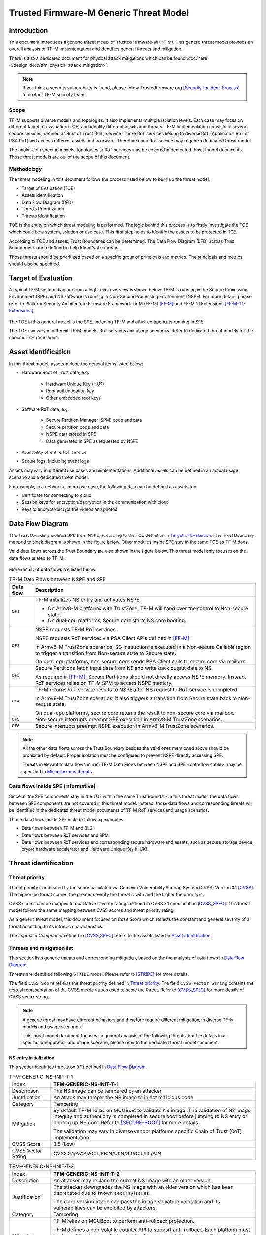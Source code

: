 #######################################
Trusted Firmware-M Generic Threat Model
#######################################

************
Introduction
************

This document introduces a generic threat model of Trusted Firmware-M (TF-M).
This generic threat model provides an overall analysis of TF-M implementation
and identifies general threats and mitigation.

There is also a dedicated document for physical attack mitigations which can be found
:doc:`here </design_docs/tfm_physical_attack_mitigation>`.

.. note::

  If you think a security vulnerability is found, please follow
  Trustedfirmware.org [Security-Incident-Process]_ to contact TF-M security
  team.

Scope
=====

TF-M supports diverse models and topologies. It also implements multiple
isolation levels. Each case may focus on different target of evaluation (TOE)
and identify different assets and threats.
TF-M implementation consists of several secure services, defined as
Root of Trust (RoT) service. Those RoT services belong to diverse RoT
(Application RoT or PSA RoT) and access different assets and hardware. Therefore
each RoT service may require a dedicated threat model.

The analysis on specific models, topologies or RoT services may be covered in
dedicated threat model documents. Those threat models are out of the scope of
this document.

Methodology
===========

The threat modeling in this document follows the process listed below to
build up the threat model.

- Target of Evaluation (TOE)
- Assets identification
- Data Flow Diagram (DFD)
- Threats Prioritization
- Threats identification

TOE is the entity on which threat modeling is performed. The logic behind this
process is to firstly investigate the TOE which could be a system, solution or
use case. This first step helps to identify the assets to be protected in TOE.

According to TOE and assets, Trust Boundaries can be determined. The Data Flow
Diagram (DFD) across Trust Boundaries is then defined to help identify the
threats.

Those threats should be prioritized based on a specific group of principals and
metrics. The principals and metrics should also be specified.

********************
Target of Evaluation
********************

A typical TF-M system diagram from a high-level overview is shown below. TF-M is
running in the Secure Processing Environment (SPE) and NS software is running in
Non-Secure Processing Environment (NSPE). For more details, please refer to
Platform Security Architecture Firmware Framework for M (FF-M) [FF-M]_ and
FF-M 1.1 Extensions [FF-M-1.1-Extensions]_.

.. figure:: TF-M-block-diagram.png

The TOE in this general model is the SPE, including TF-M and other components
running in SPE.

The TOE can vary in different TF-M models, RoT services and usage scenarios.
Refer to dedicated threat models for the specific TOE definitions.

********************
Asset identification
********************

In this threat model, assets include the general items listed below:

- Hardware Root of Trust data, e.g.

    - Hardware Unique Key (HUK)
    - Root authentication key
    - Other embedded root keys

- Software RoT data, e.g.

    - Secure Partition Manager (SPM) code and data
    - Secure partition code and data
    - NSPE data stored in SPE
    - Data generated in SPE as requested by NSPE

- Availability of entire RoT service

- Secure logs, including event logs

Assets may vary in different use cases and implementations. Additional assets
can be defined in an actual usage scenario and a dedicated threat model.

For example, in a network camera use case, the following data can be defined as
assets too:

- Certificate for connecting to cloud
- Session keys for encryption/decryption in the communication with cloud
- Keys to encrypt/decrypt the videos and photos

*****************
Data Flow Diagram
*****************

The Trust Boundary isolates SPE from NSPE, according to the TOE definition in
`Target of Evaluation`_. The Trust Boundary mapped to block diagram is shown
in the figure below. Other modules inside SPE stay in the same TOE as TF-M does.

Valid data flows across the Trust Boundary are also shown in the figure below.
This threat model only focuses on the data flows related to TF-M.

.. figure:: overall-DFD.png

More details of data flows are listed below.

.. _data-flow-table:

.. table:: TF-M Data Flows between NSPE and SPE

  +-----------+----------------------------------------------------------------+
  | Data flow | Description                                                    |
  +===========+================================================================+
  | ``DF1``   | TF-M initializes NS entry and activates NSPE.                  |
  |           |                                                                |
  |           | - On Armv8-M platforms with TrustZone, TF-M will hand over the |
  |           |   control to Non-secure state.                                 |
  |           | - On dual-cpu platforms, Secure core starts NS core booting.   |
  +-----------+----------------------------------------------------------------+
  | ``DF2``   | NSPE requests TF-M RoT services.                               |
  |           |                                                                |
  |           | NSPE requests RoT services via PSA Client APIs defined in      |
  |           | [FF-M]_.                                                       |
  |           |                                                                |
  |           | In Armv8-M TrustZone scenarios, SG instruction is executed in  |
  |           | a Non-secure Callable region to trigger a transition from      |
  |           | Non-secure state to Secure state.                              |
  |           |                                                                |
  |           | On dual-cpu platforms, non-secure core sends PSA Client calls  |
  |           | to secure core via mailbox.                                    |
  +-----------+----------------------------------------------------------------+
  | ``DF3``   | Secure Partitions fetch input data from NS and write back      |
  |           | output data to NS.                                             |
  |           |                                                                |
  |           | As required in [FF-M]_, Secure Partitions should not directly  |
  |           | access NSPE memory. Instead, RoT services relies on TF-M SPM   |
  |           | to access NSPE memory.                                         |
  +-----------+----------------------------------------------------------------+
  | ``DF4``   | TF-M returns RoT service results to NSPE after NS request to   |
  |           | RoT service is completed.                                      |
  |           |                                                                |
  |           | In Armv8-M TrustZone scenarios, it also triggers a transition  |
  |           | from Secure state back to Non-secure state.                    |
  |           |                                                                |
  |           | On dual-cpu platforms, secure core returns the result to       |
  |           | non-secure core via mailbox.                                   |
  +-----------+----------------------------------------------------------------+
  | ``DF5``   | Non-secure interrupts preempt SPE execution in Armv8-M         |
  |           | TrustZone scenarios.                                           |
  +-----------+----------------------------------------------------------------+
  | ``DF6``   | Secure interrupts preempt NSPE execution in Armv8-M TrustZone  |
  |           | scenarios.                                                     |
  +-----------+----------------------------------------------------------------+

.. note::

  All the other data flows across the Trust Boundary besides the valid ones
  mentioned above should be prohibited by default.
  Proper isolation must be configured to prevent NSPE directly accessing SPE.

  Threats irrelevant to data flows in
  :ref:`TF-M Data Flows between NSPE and SPE <data-flow-table>` may be specified
  in `Miscellaneous threats`_.

Data flows inside SPE (informative)
===================================

Since all the SPE components stay in the TOE within the same Trust Boundary in
this threat model, the data flows between SPE components are not covered in this
threat model. Instead, those data flows and corresponding threats will be
identified in the dedicated threat model documents of TF-M RoT services and
usage scenarios.

Those data flows inside SPE include following examples:

- Data flows between TF-M and BL2
- Data flows between RoT services and SPM
- Data flows between RoT services and corresponding secure hardware and assets,
  such as secure storage device, crypto hardware accelerator and Hardware Unique
  Key (HUK).

*********************
Threat identification
*********************

Threat priority
===============

Threat priority is indicated by the score calculated via Common Vulnerability
Scoring System (CVSS) Version 3.1 [CVSS]_. The higher the threat scores, the
greater severity the threat is with and the higher the priority is.

CVSS scores can be mapped to qualitative severity ratings defined in CVSS 3.1
specification [CVSS_SPEC]_. This threat model follows the same mapping between
CVSS scores and threat priority rating.

As a generic threat model, this document focuses on *Base Score* which reflects
the constant and general severity of a threat according to its intrinsic
characteristics.

The *Impacted Component* defined in [CVSS_SPEC]_ refers to the assets listed in
`Asset identification`_.

Threats and mitigation list
===========================

This section lists generic threats and corresponding mitigation, based on the
the analysis of data flows in `Data Flow Diagram`_.

Threats are identified following ``STRIDE`` model. Please refer to [STRIDE]_ for
more details.

The field ``CVSS Score`` reflects the threat priority defined in
`Threat priority`_. The field ``CVSS Vector String`` contains the textual
representation of the CVSS metric values used to score the threat. Refer to
[CVSS_SPEC]_ for more details of CVSS vector string.

.. note::

  A generic threat may have different behaviors and therefore require different
  mitigation, in diverse TF-M models and usage scenarios.

  This threat model document focuses on general analysis of the following
  threats. For the details in a specific configuration and usage scenario,
  please refer to the dedicated threat model document.

NS entry initialization
-----------------------

This section identifies threats on ``DF1`` defined in `Data Flow Diagram`_.

.. table:: TFM-GENERIC-NS-INIT-T-1
  :widths: 10 50

  +---------------+------------------------------------------------------------+
  | Index         | **TFM-GENERIC-NS-INIT-T-1**                                |
  +---------------+------------------------------------------------------------+
  | Description   | The NS image can be tampered by an attacker                |
  +---------------+------------------------------------------------------------+
  | Justification | An attack may tamper the NS image to inject malicious code |
  +---------------+------------------------------------------------------------+
  | Category      | Tampering                                                  |
  +---------------+------------------------------------------------------------+
  | Mitigation    | By default TF-M relies on MCUBoot to validate NS image.    |
  |               | The validation of NS image integrity and authenticity is   |
  |               | completed in secure boot before jumping to NS entry or     |
  |               | booting up NS core.                                        |
  |               | Refer to [SECURE-BOOT]_ for more details.                  |
  |               |                                                            |
  |               | The validation may vary in diverse vendor platforms        |
  |               | specific Chain of Trust (CoT) implementation.              |
  +---------------+------------------------------------------------------------+
  | CVSS Score    | 3.5 (Low)                                                  |
  +---------------+------------------------------------------------------------+
  | CVSS Vector   | CVSS:3.1/AV:P/AC:L/PR:N/UI:N/S:U/C:L/I:L/A:N               |
  | String        |                                                            |
  +---------------+------------------------------------------------------------+

.. table:: TFM-GENERIC-NS-INIT-T-2
  :widths: 10 50

  +---------------+------------------------------------------------------------+
  | Index         | **TFM-GENERIC-NS-INIT-T-2**                                |
  +---------------+------------------------------------------------------------+
  | Description   | An attacker may replace the current NS image with an older |
  |               | version.                                                   |
  +---------------+------------------------------------------------------------+
  | Justification | The attacker downgrades the NS image with an older version |
  |               | which has been deprecated due to known security issues.    |
  |               |                                                            |
  |               | The older version image can pass the image signature       |
  |               | validation and its vulnerabilities can be exploited by     |
  |               | attackers.                                                 |
  +---------------+------------------------------------------------------------+
  | Category      | Tampering                                                  |
  +---------------+------------------------------------------------------------+
  | Mitigation    | TF-M relies on MCUBoot to perform anti-rollback            |
  |               | protection.                                                |
  |               |                                                            |
  |               | TF-M defines a non-volatile counter API to support         |
  |               | anti-rollback. Each platform must implement it using       |
  |               | specific trusted hardware non-volatile counters.           |
  |               | For more details, refer to [ROLLBACK-PROTECT]_.            |
  |               |                                                            |
  |               | The anti-rollback protection implementation can vary on    |
  |               | diverse platforms.                                         |
  +---------------+------------------------------------------------------------+
  | CVSS Score    | 3.5 (Low)                                                  |
  +---------------+------------------------------------------------------------+
  | CVSS Vector   | CVSS:3.1/AV:P/AC:L/PR:N/UI:N/S:U/C:L/I:L/A:N               |
  | String        |                                                            |
  +---------------+------------------------------------------------------------+

.. table:: TFM-GENERIC-NS-INIT-T-I-1
  :widths: 10 50

  +---------------+------------------------------------------------------------+
  | Index         | **TFM-GENERIC-NS-INIT-T-I-1**                              |
  +---------------+------------------------------------------------------------+
  | Description   | If SPE doesn't complete isolation configuration before     |
  |               | NSPE starts, NSPE can access secure regions which it is    |
  |               | disallowed to.                                             |
  +---------------+------------------------------------------------------------+
  | Justification | Secure data can be tampered or disclosed if NSPE is        |
  |               | activated and accesses secure regions before isolation     |
  |               | configuration is completed by SPE.                         |
  +---------------+------------------------------------------------------------+
  | Category      | Tampering/Information disclosure                           |
  +---------------+------------------------------------------------------------+
  | Mitigation    | SPE must complete and enable proper isolation to protect   |
  |               | secure regions from being accessed by NSPE, before jumping |
  |               | to NS entry or booting up NS core.                         |
  |               |                                                            |
  |               | TF-M executes isolation configuration at early stage of    |
  |               | secure initialization before NS initialization starts.     |
  |               |                                                            |
  |               | On dual-cpu platform, platform specific initialization     |
  |               | must halt NS core until isolation is completed, as defined |
  |               | in [DUAL-CPU-BOOT]_.                                       |
  |               |                                                            |
  |               | TF-M defines isolation configuration HALs for platform     |
  |               | implementation. The specific isolation configuration       |
  |               | depends on platform specific implementation.               |
  +---------------+------------------------------------------------------------+
  | CVSS Score    | 9.0 (Critical)                                             |
  +---------------+------------------------------------------------------------+
  | CVSS Vector   | CVSS:3.1/AV:L/AC:L/PR:N/UI:N/S:C/C:H/I:H/A:N               |
  | String        |                                                            |
  +---------------+------------------------------------------------------------+

.. table:: TFM-GENERIC-NS-INIT-T-I-2
  :widths: 10 50

  +---------------+------------------------------------------------------------+
  | Index         | **TFM-GENERIC-NS-INIT-T-I-2**                              |
  +---------------+------------------------------------------------------------+
  | Description   | If SPE doesn't complete isolation configuration before     |
  |               | NSPE starts, NSPE can control devices or peripherals which |
  |               | it is disallowed to.                                       |
  +---------------+------------------------------------------------------------+
  | Justification | On some platforms, devices and peripherals can be          |
  |               | configured as Secure state in runtime. If security status  |
  |               | configuration of those device and peripherals are not      |
  |               | properly completed before NSPE starts, NSPE can control    |
  |               | those device and peripherals and may be able to tamper     |
  |               | data or access secure data.                                |
  +---------------+------------------------------------------------------------+
  | Category      | Tampering/Information disclosure                           |
  +---------------+------------------------------------------------------------+
  | Mitigation    | SPE must complete and enable proper configuration and      |
  |               | isolation to protect critical devices and peripherals from |
  |               | being accessed by NSPE, before jumping to NS entry or      |
  |               | booting up NS core.                                        |
  |               |                                                            |
  |               | TF-M executes isolation configuration of devices and       |
  |               | peripherals at early stage of secure initialization before |
  |               | NS initialization starts.                                  |
  |               |                                                            |
  |               | The specific isolation configuration depends on platform   |
  |               | specific implementation.                                   |
  +---------------+------------------------------------------------------------+
  | CVSS Score    | 9.0 (Critical)                                             |
  +---------------+------------------------------------------------------------+
  | CVSS Vector   | CVSS:3.1/AV:L/AC:L/PR:N/UI:N/S:C/C:H/I:H/A:N               |
  | String        |                                                            |
  +---------------+------------------------------------------------------------+

.. table:: TFM-GENERIC-NS-INIT-I-2
  :widths: 10 50

  +---------------+------------------------------------------------------------+
  | Index         | **TFM-GENERIC-NS-INIT-I-2**                                |
  +---------------+------------------------------------------------------------+
  | Description   | If SPE leaves some SPE information in non-secure memory    |
  |               | or shared registers when NSPE starts, NSPE may access      |
  |               | those SPE information.                                     |
  +---------------+------------------------------------------------------------+
  | Justification | If NSPE can access those SPE information from shared       |
  |               | registers or non-secure memory, secure information may be  |
  |               | disclosed.                                                 |
  +---------------+------------------------------------------------------------+
  | Category      | Information disclosure                                     |
  +---------------+------------------------------------------------------------+
  | Mitigation    | SPE must clean up the secure information from shared       |
  |               | registers before NS starts.                                |
  |               |                                                            |
  |               | TF-M invalidates registers not banked before handing over  |
  |               | the system to NSPE on Armv8-M platforms with TrustZone.    |
  |               |                                                            |
  |               | On dual-cpu platforms, shared registers are implementation |
  |               | defined, such as Inter-Processor Communication registers.  |
  |               | Dual-cpu platforms must not store any data which may       |
  |               | disclose secure information in the shared registers.       |
  |               |                                                            |
  |               | SPE must avoid storing SPE information in non-secure       |
  |               | memory.                                                    |
  +---------------+------------------------------------------------------------+
  | CVSS Score    | 4.3 (Medium)                                               |
  +---------------+------------------------------------------------------------+
  | CVSS Vector   | CVSS:3.1/AV:L/AC:L/PR:N/UI:N/S:C/C:L/I:N/A:N               |
  | String        |                                                            |
  +---------------+------------------------------------------------------------+

.. table:: TFM-GENERIC-NS-INIT-D-1
  :widths: 10 50

  +---------------+------------------------------------------------------------+
  | Index         | **TFM-GENERIC-NS-INIT-D-1**                                |
  +---------------+------------------------------------------------------------+
  | Description   | An attacker may block NS to boot up                        |
  +---------------+------------------------------------------------------------+
  | Justification | An attacker may block NS to boot up, such as by corrupting |
  |               | NS image, to stop the whole system from performing normal  |
  |               | functionalities.                                           |
  +---------------+------------------------------------------------------------+
  | Category      | Denial of service                                          |
  +---------------+------------------------------------------------------------+
  | Mitigation    | No SPE information will be disclosed and TF-M won't be     |
  |               | directly impacted.                                         |
  |               |                                                            |
  |               | It relies on NSPE and platform specific implementation to  |
  |               | mitigate this threat. It is out of scope of this threat    |
  |               | model.                                                     |
  +---------------+------------------------------------------------------------+
  | CVSS Score    | 4.0 (Medium)                                               |
  +---------------+------------------------------------------------------------+
  | CVSS Vector   | CVSS:3.1/AV:L/AC:L/PR:N/UI:N/S:U/C:N/I:N/A:L               |
  | String        |                                                            |
  +---------------+------------------------------------------------------------+

NSPE requests TF-M secure service
---------------------------------

This section identifies threats on ``DF2`` defined in `Data Flow Diagram`_.

.. table:: TFM-GENERIC-REQUEST-SERVICE-S-1
  :widths: 10 50

  +---------------+------------------------------------------------------------+
  | Index         | **TFM-GENERIC-REQUEST-SERVICE-S-1**                        |
  +---------------+------------------------------------------------------------+
  | Description   | A malicious NS application may pretend as a secure client  |
  |               | to access secure data which NSPE must not directly access. |
  +---------------+------------------------------------------------------------+
  | Justification | [FF-M]_ defines ``Client ID`` to distinguish clients which |
  |               | request RoT services. Secure clients are assigned with     |
  |               | positive IDs and non-secure clients are assigned with      |
  |               | negative ones.                                             |
  |               |                                                            |
  |               | A malicious NS application may provide a positive          |
  |               | ``Client ID`` to pretend as a secure client to access      |
  |               | secure data.                                               |
  +---------------+------------------------------------------------------------+
  | Category      | Spoofing                                                   |
  +---------------+------------------------------------------------------------+
  | Mitigation    | TF-M checks the ``Client ID`` from NSPE. If the NS         |
  |               | ``Client ID`` is not a valid one, TF-M will report this as |
  |               | a security error.                                          |
  +---------------+------------------------------------------------------------+
  | CVSS Score    | 8.4 (High)                                                 |
  +---------------+------------------------------------------------------------+
  | CVSS Vector   | CVSS:3.1/AV:L/AC:L/PR:L/UI:N/S:C/C:H/I:H/A:N               |
  | String        |                                                            |
  +---------------+------------------------------------------------------------+

.. table:: TFM-GENERIC-REQUEST-SERVICE-T-1
  :widths: 10 50

  +---------------+------------------------------------------------------------+
  | Index         | **TFM-GENERIC-REQUEST-SERVICE-T-1**                        |
  +---------------+------------------------------------------------------------+
  | Description   | An attacker in NSPE may tamper the service request input   |
  |               | or output vectors between check and use                    |
  |               | (Time-Of-Check-to-Time-Of-Use (TOCTOU)).                   |
  +---------------+------------------------------------------------------------+
  | Justification | If SPE validates the content in input/output vectors       |
  |               | locally in NSPE memory, an attacker in NSPE can have a     |
  |               | chance to tamper the content after the validation          |
  |               | successfully passes. Then SPE will provide RoT service     |
  |               | according to the corrupted parameters and it may cause     |
  |               | further security issues.                                   |
  +---------------+------------------------------------------------------------+
  | Category      | Tampering                                                  |
  +---------------+------------------------------------------------------------+
  | Mitigation    | In TF-M implementation, the validation of NS input/output  |
  |               | vectors are only executed after those vectors are copied   |
  |               | from NSPE into SPE. It prevents an attack from NSPE to     |
  |               | tamper those parameters after validation in TF-M.          |
  +---------------+------------------------------------------------------------+
  | CVSS Score    | 7.8 (High)                                                 |
  +---------------+------------------------------------------------------------+
  | CVSS Vector   | CVSS:3.1/AV:L/AC:H/PR:N/UI:N/S:C/C:H/I:H/A:N               |
  | String        |                                                            |
  +---------------+------------------------------------------------------------+

.. table:: TFM-GENERIC-REQUEST-SERVICE-T-2
  :widths: 10 50

  +---------------+------------------------------------------------------------+
  | Index         | **TFM-GENERIC-REQUEST-SERVICE-T-2**                        |
  +---------------+------------------------------------------------------------+
  | Description   | A malicious NS application may request to tamper data      |
  |               | belonging to SPE.                                          |
  +---------------+------------------------------------------------------------+
  | Justification | A malicious NS application may request SPE RoT services to |
  |               | write malicious value to SPE data. The malicious NS        |
  |               | application may try to tamper SPE assets, such as keys, or |
  |               | modify configurations in SPE. The SPE data belongs to      |
  |               | components in SPE and must not be accessed by NSPE.        |
  +---------------+------------------------------------------------------------+
  | Category      | Tampering                                                  |
  +---------------+------------------------------------------------------------+
  | Mitigation    | TF-M executes memory access check to all the RoT service   |
  |               | requests. If a request doesn't have enough permission to   |
  |               | access the target memory region, TF-M will refuse this     |
  |               | request and assert a security error.                       |
  +---------------+------------------------------------------------------------+
  | CVSS Score    | 7.1 (High)                                                 |
  +---------------+------------------------------------------------------------+
  | CVSS Vector   | CVSS:3.1/AV:L/AC:L/PR:N/UI:N/S:C/C:N/I:H/A:N               |
  | String        |                                                            |
  +---------------+------------------------------------------------------------+

.. table:: TFM-GENERIC-REQUEST-SERVICE-R-1
  :widths: 10 50

  +---------------+------------------------------------------------------------+
  | Index         | **TFM-GENERIC-REQUEST-SERVICE-R-1**                        |
  +---------------+------------------------------------------------------------+
  | Description   | A NS application may repudiate that it has requested       |
  |               | services from a RoT service.                               |
  +---------------+------------------------------------------------------------+
  | Justification | A malicious NS application may call a RoT service to       |
  |               | access critical data in SPE, which it is disallowed to,    |
  |               | via a non-public vulnerability. It may refuse to admit     |
  |               | that it has accessed that data.                            |
  +---------------+------------------------------------------------------------+
  | Category      | Repudiation                                                |
  +---------------+------------------------------------------------------------+
  | Mitigation    | TF-M implements an event logging secure service to record  |
  |               | the critical events, such as the access to critical data.  |
  +---------------+------------------------------------------------------------+
  | CVSS Score    | 0.0 (None)                                                 |
  +---------------+------------------------------------------------------------+
  | CVSS Vector   | CVSS:3.1/AV:L/AC:L/PR:N/UI:N/S:C/C:N/I:N/A:N               |
  | String        |                                                            |
  +---------------+------------------------------------------------------------+

.. table:: TFM-GENERIC-REQUEST-SERVICE-I-1
  :widths: 10 50

  +---------------+------------------------------------------------------------+
  | Index         | **TFM-GENERIC-REQUEST-SERVICE-I-1**                        |
  +---------------+------------------------------------------------------------+
  | Description   | A malicious NS application may request to read data        |
  |               | belonging to SPE.                                          |
  +---------------+------------------------------------------------------------+
  | Justification | A malicious NS application may request SPE RoT services to |
  |               | copy SPE data to NS memory. The SPE data belongs to        |
  |               | components in SPE and must not be disclosed to NSPE, such  |
  |               | as root keys.                                              |
  +---------------+------------------------------------------------------------+
  | Category      | Information disclosure                                     |
  +---------------+------------------------------------------------------------+
  | Mitigation    | TF-M executes memory access check to all the RoT service   |
  |               | requests. If a request doesn't have enough permission to   |
  |               | access the target memory region, TF-M will refuse this     |
  |               | request and assert a security error.                       |
  +---------------+------------------------------------------------------------+
  | CVSS Score    | 7.1 (High)                                                 |
  +---------------+------------------------------------------------------------+
  | CVSS Vector   | CVSS:3.1/AV:L/AC:L/PR:N/UI:N/S:C/C:H/I:N/A:N               |
  | String        |                                                            |
  +---------------+------------------------------------------------------------+

.. table:: TFM-GENERIC-REQUEST-SERVICE-T-I-1
  :widths: 10 50

  +---------------+------------------------------------------------------------+
  | Index         | **TFM-GENERIC-REQUEST-SERVICE-T-I-1**                      |
  +---------------+------------------------------------------------------------+
  | Description   | A malicious NS application may request to control secure   |
  |               | device and peripherals, on which it doesn't have the       |
  |               | permission.                                                |
  +---------------+------------------------------------------------------------+
  | Justification | A malicious NS application may request RoT services to     |
  |               | control secure device and peripherals, on which it doesn't |
  |               | have the permission.                                       |
  +---------------+------------------------------------------------------------+
  | Category      | Tampering/Information disclose                             |
  +---------------+------------------------------------------------------------+
  | Mitigation    | TF-M performs client check to validate whether the client  |
  |               | has the permission to access the secure device and         |
  |               | peripherals.                                               |
  +---------------+------------------------------------------------------------+
  | CVSS Score    | 9.0 (Critical)                                             |
  +---------------+------------------------------------------------------------+
  | CVSS Vector   | CVSS:3.1/AV:L/AC:L/PR:N/UI:N/S:C/C:H/I:H/A:N               |
  | String        |                                                            |
  +---------------+------------------------------------------------------------+

.. table:: TFM-GENERIC-REQUEST-SERVICE-D-1
  :widths: 10 50

  +---------------+------------------------------------------------------------+
  | Index         | **TFM-GENERIC-REQUEST-SERVICE-D-1**                        |
  +---------------+------------------------------------------------------------+
  | Description   | A Malicious NS applications may frequently call secure     |
  |               | services to block secure service requests from other NS    |
  |               | applications.                                              |
  +---------------+------------------------------------------------------------+
  | Justification | TF-M runs on IoT devices with constrained resource. Even   |
  |               | though multiple outstanding NS PSA Client calls can be     |
  |               | supported in system, the number of NS PSA client calls     |
  |               | served by TF-M simultaneously are still limited.           |
  |               |                                                            |
  |               | Therefore, if a malicious NS application or multiple       |
  |               | malicious NS applications continue calling TF-M secure     |
  |               | services frequently, it may block other NS applications to |
  |               | request secure service from TF-M.                          |
  +---------------+------------------------------------------------------------+
  | Category      | Denial of service                                          |
  +---------------+------------------------------------------------------------+
  | Mitigation    | TF-M is unable to manage behavior of NS applications.      |
  |               | Assets are not disclosed and TF-M is neither directly      |
  |               | impacted in this threat.                                   |
  |               |                                                            |
  |               | It relies on NS OS to enhance scheduling policy and        |
  |               | prevent a single NS application to occupy entire CPU time. |
  |               | It is beyond the scope of this threat model.               |
  +---------------+------------------------------------------------------------+
  | CVSS Score    | 4.0 (Medium)                                               |
  +---------------+------------------------------------------------------------+
  | CVSS Vector   | CVSS:3.1/AV:L/AC:L/PR:N/UI:N/S:U/C:N/I:N/A:L               |
  | String        |                                                            |
  +---------------+------------------------------------------------------------+

.. table:: TFM-GENERIC-REQUEST-SERVICE-D-2
  :widths: 10 50

  +---------------+------------------------------------------------------------+
  | Index         | **TFM-GENERIC-REQUEST-SERVICE-D-2**                        |
  +---------------+------------------------------------------------------------+
  | Description   | A malicious NS application may provide invalid NS memory   |
  |               | addresses as the addresses of input and output data in RoT |
  |               | service requests.                                          |
  +---------------+------------------------------------------------------------+
  | Justification | SPE may be unable to achieve full knowledge of NS memory   |
  |               | mapping. SPE may fail to capture those invalid NS memory   |
  |               | addresses during memory access check since those invalid   |
  |               | addresses may not be included in isolation configuration.  |
  |               |                                                            |
  |               | In that case, SPE will access those invalid NS memory      |
  |               | addresses later to read or write data. It may trigger a    |
  |               | system error to crash the whole system immediately.        |
  |               |                                                            |
  |               | The malicious NS application may be blocked by NS MPU from |
  |               | directly accessing that invalid NS memory address. But it  |
  |               | may manipulate SPE to access that address instead.         |
  +---------------+------------------------------------------------------------+
  | Category      | Denial of service                                          |
  +---------------+------------------------------------------------------------+
  | Mitigation    | TF-M executes memory access check to the memory addresses  |
  |               | in all the NS requests.                                    |
  |               |                                                            |
  |               | On Armv8-M platforms with TrustZone, TF-M invokes ``TT``   |
  |               | instructions to execute memory address check. If a NS      |
  |               | memory area is not matched in any valid SAU or MPU region, |
  |               | it will be marked as invalid and any access permission is  |
  |               | disallowed. Therefore, SPM will reject any NS request      |
  |               | containing invalid NS memory addresses and reports it as   |
  |               | as a security error.                                       |
  |               |                                                            |
  |               | On dual-core platforms, TF-M implements a default memory   |
  |               | access check. If a NS memory area is not found in any      |
  |               | memory region configured for isolation, it will be marked  |
  |               | as invalid and therefore SPM will reject the corresponding |
  |               | NS request. It will be reported as a security error.       |
  |               |                                                            |
  |               | Dual-core platforms may implement platform specific memory |
  |               | check to replace the default one. It relies on platform    |
  |               | specific implementation to capture invalid memory address. |
  |               | It is out of the scope of this document.                   |
  +---------------+------------------------------------------------------------+
  | CVSS Score    | 3.2 (Low)                                                  |
  +---------------+------------------------------------------------------------+
  | CVSS Vector   | CVSS:3.1/AV:L/AC:H/PR:N/UI:N/S:C/C:N/I:N/A:L               |
  | String        |                                                            |
  +---------------+------------------------------------------------------------+

RoT services read and write NS data
-----------------------------------

This section identifies threats on ``DF3`` defined in `Data Flow Diagram`_.

RoT services can either directly access NS memory or rely on TF-M SPM to obtain NS input data and
send response data back to NS memory.

.. _TFM-GENERIC-SECURE-SERVICE-RW-T-1:

.. table:: TFM-GENERIC-SECURE-SERVICE-RW-T-1
  :widths: 10 50

  +---------------+------------------------------------------------------------+
  | Index         | **TFM-GENERIC-SECURE-SERVICE-RW-T-1**                      |
  +---------------+------------------------------------------------------------+
  | Description   | An attacker may tamper NS input data while the RoT service |
  |               | is processing those data.                                  |
  +---------------+------------------------------------------------------------+
  | Justification | A RoT service may access NS input data multiple times      |
  |               | during its data processing. For example, it may validate   |
  |               | or authenticate the NS input data before it performs       |
  |               | further processing.                                        |
  |               |                                                            |
  |               | If the NS input data remains in NSPE memory during the RoT |
  |               | service execution, an attacker may tamper the NS input     |
  |               | data in NSPE memory after the validation passes.           |
  +---------------+------------------------------------------------------------+
  | Category      | Tampering                                                  |
  +---------------+------------------------------------------------------------+
  | Mitigation    | If RoT services request SPM to read and write NS data, SPM |
  |               | follows [FF-M]_ to copy the NS input data into SPE memory  |
  |               | region owned by the RoT service, before the RoT service    |
  |               | processes the data.                                        |
  |               | Therefore, the NS input data is protected during the RoT   |
  |               | service execution from being tampered.                     |
  |               |                                                            |
  |               | If RoT services can directly access NS memory and read NS  |
  |               | input data multiple times during data processing, it is    |
  |               | required to review and confirm the implementation of the   |
  |               | RoT service copies NS input data into SPE memory area      |
  |               | before it processes the data.                              |
  +---------------+------------------------------------------------------------+
  | CVSS Score    | 3.2 (Low)                                                  |
  +---------------+------------------------------------------------------------+
  | CVSS Vector   | CVSS:3.1/AV:L/AC:H/PR:N/UI:N/S:C/C:N/I:L/A:N               |
  | String        |                                                            |
  +---------------+------------------------------------------------------------+

.. _TFM-GENERIC-SECURE-SERVICE-RW-T-2:

.. table:: TFM-GENERIC-SECURE-SERVICE-RW-T-2
  :widths: 10 50

  +---------------+------------------------------------------------------------+
  | Index         | **TFM-GENERIC-SECURE-SERVICE-RW-T-2**                      |
  +---------------+------------------------------------------------------------+
  | Description   | A malicious NS application may embed secure memory         |
  |               | addresses into a structure in RoT service request input    |
  |               | vectors, to tamper secure memory which the NS application  |
  |               | must not access.                                           |
  +---------------+------------------------------------------------------------+
  | Justification | [FF-M]_ limits the total number of input/output vectors to |
  |               | 4. If a RoT service requires more input/output vectors, it |
  |               | may define a parameter structure which embeds multiple     |
  |               | input/output buffers addresses.                            |
  |               |                                                            |
  |               | However, as a potential security risk, a malicious NS      |
  |               | application can put secure memory addresses into a valid   |
  |               | parameter structure to bypass TF-M validation on those     |
  |               | memory addresses.                                          |
  |               |                                                            |
  |               | The parameter structure can pass TF-M memory access check  |
  |               | since itself is valid. However, if the RoT service parses  |
  |               | the structure and directly write malicious data from NSPE  |
  |               | to the secure memory addresses in parameter structure, the |
  |               | secure data will be tampered.                              |
  +---------------+------------------------------------------------------------+
  | Category      | Tampering                                                  |
  +---------------+------------------------------------------------------------+
  | Mitigation    | It should be avoided to embed memory addresses into a      |
  |               | single input/output vector. If more than 4 memory          |
  |               | addresses are required in a RoT service request, it is     |
  |               | recommended to split this request into two or multiple     |
  |               | service calls and therefore each service call requires no  |
  |               | more than 4 input/output vectors.                          |
  |               |                                                            |
  |               | If RoT services request SPM to read and write NS data,     |
  |               | SPM will validate the target addresses and can detect the  |
  |               | invalid addresses to mitigate this threat.                 |
  |               |                                                            |
  |               | If RoT services can directly access NS memory, it is       |
  |               | required to review and confirm the implementation of RoT   |
  |               | service request doesn't embed memory addresses.            |
  +---------------+------------------------------------------------------------+
  | CVSS Score    | 7.1 (High)                                                 |
  +---------------+------------------------------------------------------------+
  | CVSS Vector   | CVSS:3.1/AV:L/AC:L/PR:N/UI:N/S:C/C:N/I:H/A:N               |
  | String        |                                                            |
  +---------------+------------------------------------------------------------+

.. table:: TFM-GENERIC-SECURE-SERVICE-RW-I-1
  :widths: 10 50

  +---------------+------------------------------------------------------------+
  | Index         | **TFM-GENERIC-SECURE-SERVICE-RW-I-1**                      |
  +---------------+------------------------------------------------------------+
  | Description   | Similar to TFM-GENERIC-SECURE-SERVICE-RW-T-2_, a malicious |
  |               | NS application can embed secure memory addresses in a      |
  |               | parameter structure in RoT service request input vectors,  |
  |               | to read secure data which the NS application must not      |
  |               | access.                                                    |
  +---------------+------------------------------------------------------------+
  | Justification | Similar to the description in                              |
  |               | TFM-GENERIC-SECURE-SERVICE-RW-T-2_, the secure memory      |
  |               | addresses hidden in the RoT service input/output vector    |
  |               | structure may bypass TF-M validation. Without a proper     |
  |               | check, the RoT service may copy secure data to NSPE        |
  |               | according to the secure memory addresses in structure,     |
  |               | secure information can be disclosed.                       |
  +---------------+------------------------------------------------------------+
  | Category      | Information disclosure                                     |
  +---------------+------------------------------------------------------------+
  | Mitigation    | It should be avoided to embed memory addresses into a      |
  |               | single input/output vector. If more than 4 memory          |
  |               | addresses are required in a RoT service request, it is     |
  |               | recommended to split this request into two or multiple     |
  |               | service calls and therefore each service call requires no  |
  |               | more than 4 input/output vectors.                          |
  |               |                                                            |
  |               | If RoT services request SPM to read and write NS data,     |
  |               | SPM will validate the target addresses and can detect the  |
  |               | invalid addresses to mitigate this threat.                 |
  |               |                                                            |
  |               | If RoT services can directly access NS memory, it is       |
  |               | required to review and confirm the implementation of RoT   |
  |               | service request doesn't embed memory addresses.            |
  +---------------+------------------------------------------------------------+
  | CVSS Score    | 7.1 (High)                                                 |
  +---------------+------------------------------------------------------------+
  | CVSS Vector   | CVSS:3.1/AV:L/AC:L/PR:N/UI:N/S:C/C:H/I:N/A:N               |
  | String        |                                                            |
  +---------------+------------------------------------------------------------+

TF-M returns secure service result
----------------------------------

This section identifies threats on ``DF4`` defined in `Data Flow Diagram`_.

When RoT service completes the request from NSPE, TF-M returns the success or
failure error code to NS application.

In Armv8-M TrustZone scenarios, TF-M writes the return code value in the general
purpose register and returns to Non-secure state.

On dual-cpu platforms, TF-M writes the return code to NS mailbox message queue
via mailbox.

.. table:: TFM-GENERIC-RETURN-CODE-I-1
  :widths: 10 50

  +---------------+------------------------------------------------------------+
  | Index         | **TFM-GENERIC-RETURN-CODE-I-1**                            |
  +---------------+------------------------------------------------------------+
  | Description   | SPE may leave secure data in the registers not banked      |
  |               | after the SPE completes PSA Client calls and executes      |
  |               | ``BXNS`` to switch Armv8-M back to Non-secure state.       |
  +---------------+------------------------------------------------------------+
  | Justification | If SPE doesn't clean up the secure data in registers not   |
  |               | banked before switching into NSPE in Armv8-M core, NSPE    |
  |               | can read the SPE context from those registers.             |
  +---------------+------------------------------------------------------------+
  | Category      | Information disclosure                                     |
  +---------------+------------------------------------------------------------+
  | Mitigation    | In Armv8-M TrustZone scenarios, TF-M cleans general        |
  |               | purpose registers not banked before switching into NSPE to |
  |               | prevent NSPE probing secure context from the registers.    |
  |               |                                                            |
  |               | When FPU is enabled in TF-M, secure FP context belonging to|
  |               | a secure partition will be saved on this partition's stack |
  |               | and cleaned by hardware during context switching. Also TF-M|
  |               | cleans secure FP context in FP registers before switching  |
  |               | into NSPE to prevent NSPE from probing secure FP context.  |
  +---------------+------------------------------------------------------------+
  | CVSS Score    | 4.3 (Medium)                                               |
  +---------------+------------------------------------------------------------+
  | CVSS Vector   | CVSS:3.1/AV:L/AC:L/PR:N/UI:N/S:C/C:L/I:N/A:N               |
  | String        |                                                            |
  +---------------+------------------------------------------------------------+

NS interrupts preempts SPE execution
------------------------------------

This section identifies threats on ``DF5`` defined in `Data Flow Diagram`_.

.. table:: TFM-GENERIC-NS-INTERRUPT-I-1
  :widths: 10 50

  +---------------+------------------------------------------------------------+
  | Index         | **TFM-GENERIC-NS-INTERRUPT-I-1**                           |
  +---------------+------------------------------------------------------------+
  | Description   | Shared registers may contain secure data when NS           |
  |               | interrupts occur.                                          |
  +---------------+------------------------------------------------------------+
  | Justification | The secure data in shared registers should be cleaned up   |
  |               | before NSPE can access shared registers. Otherwise, secure |
  |               | data leakage may occur.                                    |
  +---------------+------------------------------------------------------------+
  | Category      | Information disclosure                                     |
  +---------------+------------------------------------------------------------+
  | Mitigation    | On Armv8-M processors with TrustZone, Armv8-M architecture |
  |               | automatically cleans up the registers not banked before    |
  |               | switching to Non-secure state while taking NS interrupts.  |
  |               |                                                            |
  |               | When FPU is enabled in TF-M, with setting of FPCCR_S.TS = 1|
  |               | besides secure FP context in FP caller registers, FP       |
  |               | context in FP callee registers will also be cleaned by     |
  |               | hardware automatically when NS interrupts occur, to prevent|
  |               | NSPE from probing secure FP context in FP registers. Refer |
  |               | to Armv8-M Architecture Reference Manual [Arm-ARM]_ for    |
  |               | details.                                                   |
  |               |                                                            |
  |               | On dual-cpu platforms, shared registers are implementation |
  |               | defined, such as Inter-Processor Communication registers.  |
  |               | Dual-cpu platforms must not store any data which may       |
  |               | disclose secure information in the shared registers.       |
  +---------------+------------------------------------------------------------+
  | CVSS Score    | 4.3 (Medium)                                               |
  +---------------+------------------------------------------------------------+
  | CVSS Vector   | CVSS:3.1/AV:L/AC:L/PR:N/UI:N/S:C/C:L/I:N/A:N               |
  | String        |                                                            |
  +---------------+------------------------------------------------------------+

.. table:: TFM-GENERIC-NS-INTERRUPT-D-1
  :widths: 10 50

  +---------------+------------------------------------------------------------+
  | Index         | **TFM-GENERIC-NS-INTERRUPT-D-1**                           |
  +---------------+------------------------------------------------------------+
  | Description   | An attacker may trigger spurious NS interrupts frequently  |
  |               | to block SPE execution.                                    |
  +---------------+------------------------------------------------------------+
  | Justification | On Armv8-M processors with TrustZone, an attacker may      |
  |               | inject a malicious NS application or hijack a NS hardware  |
  |               | to frequently trigger spurious NS interrupts to keep       |
  |               | preempting SPE and block SPE to perform normal secure      |
  |               | execution.                                                 |
  +---------------+------------------------------------------------------------+
  | Category      | Denial of service                                          |
  +---------------+------------------------------------------------------------+
  | Mitigation    | It is out of scope of TF-M.                                |
  |               |                                                            |
  |               | Assets protected by TF-M won't be leaked. TF-M won't be    |
  |               | directly impacted.                                         |
  +---------------+------------------------------------------------------------+
  | CVSS Score    | 4.0 (Medium)                                               |
  +---------------+------------------------------------------------------------+
  | CVSS Vector   | CVSS:3.1/AV:L/AC:L/PR:N/UI:N/S:U/C:N/I:N/A:L               |
  | String        |                                                            |
  +---------------+------------------------------------------------------------+

Secure interrupts preempts NSPE execution
-----------------------------------------

This section identifies threats on ``DF6`` defined in `Data Flow Diagram`_.

.. table:: TFM-GENERIC-S-INTERRUPT-I-1
  :widths: 10 50

  +---------------+------------------------------------------------------------+
  | Index         | **TFM-GENERIC-S-INTERRUPT-I-1**                            |
  +---------------+------------------------------------------------------------+
  | Description   | Shared registers may contain secure data when Armv8-M core |
  |               | switches back to Non-secure state on Secure interrupt      |
  |               | return.                                                    |
  +---------------+------------------------------------------------------------+
  | Justification | Armv8-M architecture doesn't automatically clean up shared |
  |               | registers while returning to Non-secure state during       |
  |               | Secure interrupt return.                                   |
  |               |                                                            |
  |               | If SPE leaves critical data in the Armv8-M registers not   |
  |               | banked, NSPE can read secure context from those registers  |
  |               | and secure data leakage may occur.                         |
  +---------------+------------------------------------------------------------+
  | Category      | Information disclosure                                     |
  +---------------+------------------------------------------------------------+
  | Mitigation    | TF-M saves NSPE context in general purpose register R4~R11 |
  |               | into secure stack during secure interrupt entry.           |
  |               | After secure interrupt handling completes, TF-M unstacks   |
  |               | NSPE context from secure stack to overwrite secure context |
  |               | in R4~R11 before secure interrupt return.                  |
  |               |                                                            |
  |               | Armv8-M architecture will automatically unstack NSPE       |
  |               | context from non-secure stack to overwrite other registers |
  |               | not banked, such as R0~R3 and R12, during secure interrupt |
  |               | return, before NSPE software can access those registers.   |
  |               |                                                            |
  |               | When FPU is enabled in TF-M, with setting of               |
  |               | FPCCR_S.TS = 1 and FPCCR_S.CLRONRET = 1, besides secure FP |
  |               | context in FP caller registers, FP context in callee       |
  |               | registers will also be cleaned by hardware automatically   |
  |               | during S exception return, to prevent NSPE from probing    |
  |               | secure FP context in FP registers. Refer to Armv8-M        |
  |               | Architecture Reference Manual [Arm-ARM]_ for details.      |
  +---------------+------------------------------------------------------------+
  | CVSS Score    | 4.3 (Medium)                                               |
  +---------------+------------------------------------------------------------+
  | CVSS Vector   | CVSS:3.1/AV:L/AC:L/PR:N/UI:N/S:C/C:L/I:N/A:N               |
  | String        |                                                            |
  +---------------+------------------------------------------------------------+

Miscellaneous threats
---------------------

This section collects threats irrelevant to the valid TF-M data flows shown
above.

.. table:: TFM-GENERIC-STACK-SEAL
  :widths: 10 50

  +---------------+------------------------------------------------------------+
  | Index         | **TFM-GENERIC-STACK_SEAL**                                 |
  +---------------+------------------------------------------------------------+
  | Description   | Armv8-M processor Secure software Stack Sealing            |
  |               | vulnerability.                                             |
  +---------------+------------------------------------------------------------+
  | Justification | On Armv8-M based processors with TrustZone, if Secure      |
  |               | software does not properly manage the Secure stacks when   |
  |               | the stacks are created, or when performing non-standard    |
  |               | transitioning between states or modes, for example,        |
  |               | creating a fake exception return stack frame to            |
  |               | de-privilege an interrupt, it is possible for Non-secure   |
  |               | world software to manipulate the Secure Stacks, and        |
  |               | potentially influence Secure control flow.                 |
  |               |                                                            |
  |               | Refer to [STACK-SEAL]_ for details.                        |
  +---------------+------------------------------------------------------------+
  | Category      | Elevation of privilege                                     |
  +---------------+------------------------------------------------------------+
  | Mitigation    | TF-M has implemented common mitigation against stack seal  |
  |               | vulnerability.                                             |
  |               |                                                            |
  |               | Refer to [ADVISORY-TFMV-1]_ for details on analysis and    |
  |               | mitigation in TF-M.                                        |
  +---------------+------------------------------------------------------------+
  | CVSS Score    | 5.3 (Medium)                                               |
  +---------------+------------------------------------------------------------+
  | CVSS Vector   | CVSS:3.1/AV:L/AC:H/PR:L/UI:N/S:C/C:L/I:L/A:L               |
  | String        |                                                            |
  +---------------+------------------------------------------------------------+

.. table:: TFM-GENERIC-SVC-CALL-SP-FETCH
  :widths: 10 50

  +---------------+------------------------------------------------------------+
  | Index         | **TFM-GENERIC-SVC-CALL-SP-FETCH**                          |
  +---------------+------------------------------------------------------------+
  | Description   | Invoking Secure functions from handler mode may cause TF-M |
  |               | IPC model to behave unexpectedly.                          |
  +---------------+------------------------------------------------------------+
  | Justification | On Armv8-M based processors with TrustZone, if NSPE calls  |
  |               | a secure function via Secure Gateway (SG) from non-secure  |
  |               | Handler mode, TF-M selects secure process stack by mistake |
  |               | for SVC handling.                                          |
  |               | It will most likely trigger a crash in secure world or     |
  |               | reset the whole system, with a very low likelihood of      |
  |               | overwriting some memory contents.                          |
  +---------------+------------------------------------------------------------+
  | Category      | Denial of service/Tampering                                |
  +---------------+------------------------------------------------------------+
  | Mitigation    | TF-M has enhanced implementation to mitigate this          |
  |               | vulnerability.                                             |
  |               |                                                            |
  |               | Refer to [ADVISORY-TFMV-2]_ for details on analysis and    |
  |               | mitigation in TF-M.                                        |
  +---------------+------------------------------------------------------------+
  | CVSS Score    | 4.5 (Medium)                                               |
  +---------------+------------------------------------------------------------+
  | CVSS Vector   | CVSS:3.1/AV:L/AC:H/PR:N/UI:N/S:C/C:N/I:L/A:L               |
  | String        |                                                            |
  +---------------+------------------------------------------------------------+

.. table:: VLLDM instruction security vulnerability
  :widths: 10 50

  +---------------+------------------------------------------------------------+
  | Index         | **TFM-GENERIC-FP-VLLDM**                                   |
  +---------------+------------------------------------------------------------+
  | Description   | Secure data in FP registers may be disclosed to NSPE when  |
  |               | VLLDM instruction is abandoned due to an exception mid-way.|
  +---------------+------------------------------------------------------------+
  | Justification | Refer to [VLLDM-Vulnerability]_ for details.               |
  +---------------+------------------------------------------------------------+
  | Category      | Tampering/Information disclosure                           |
  +---------------+------------------------------------------------------------+
  | Mitigation    | In current TF-M implementation, when FPU is enabled in SPE,|
  |               | TF-M configures NSACR to disable NSPE to access FPU.       |
  |               | Therefore, secure data in FP registers is protected from   |
  |               | NSPE.                                                      |
  |               |                                                            |
  |               | Refer to [VLLDM-Vulnerability]_, for details on analysis   |
  |               | and mitigation.                                            |
  +---------------+------------------------------------------------------------+
  | CVSS Score    | 3.4 (Low)                                                  |
  +---------------+------------------------------------------------------------+
  | CVSS Vector   | CVSS:3.1/AV:L/AC:L/PR:H/UI:N/S:U/C:L/I:L/A:N               |
  | String        |                                                            |
  +---------------+------------------------------------------------------------+

***************
Version control
***************

.. table:: Version control

  +---------+--------------------------------------------------+---------------+
  | Version | Description                                      | TF-M version  |
  +=========+==================================================+===============+
  | v0.1    | Initial draft                                    | TF-M v1.1     |
  +---------+--------------------------------------------------+---------------+
  | v1.0    | First version                                    | TF-M v1.2.0   |
  +---------+--------------------------------------------------+---------------+
  | v1.1    | Update version                                   | TF-M v1.5.0   |
  +---------+--------------------------------------------------+---------------+
  | v1.2    | Update details to align FP support in NSPE.      | TF-M v1.5.0   |
  +---------+--------------------------------------------------+---------------+
  | v1.3    | Update for validity of dual-cpu model Armv8-M    | TF-M v2.1.0   |
  +---------+--------------------------------------------------+---------------+

**********
References
**********

.. [Security-Incident-Process] `Security Incident Handling Process <https://trusted-firmware-docs.readthedocs.io/en/latest/security_center/incident_handling_process.html>`_

.. [FF-M] `Arm® Platform Security Architecture Firmware Framework 1.0 <https://developer.arm.com/documentation/den0063/latest/>`_

.. [FF-M-1.1-Extensions] `Arm® Firmware Framework for M 1.1 Extensions <https://developer.arm.com/documentation/aes0039/latest/>`_

.. [DUAL-CPU-BOOT] :doc:`Booting a dual core system </design_docs/dual-cpu/booting_a_dual_core_system>`

.. [CVSS] `Common Vulnerability Scoring System Version 3.1 Calculator <https://www.first.org/cvss/calculator/3.1>`_

.. [CVSS_SPEC] `CVSS v3.1 Specification Document <https://www.first.org/cvss/v3.1/specification-document>`_

.. [STRIDE] `The STRIDE Threat Model <https://learn.microsoft.com/en-us/previous-versions/commerce-server/ee823878(v=cs.20)>`_

.. [SECURE-BOOT] :doc:`Secure boot </design_docs/booting/tfm_secure_boot>`

.. [ROLLBACK-PROTECT] :doc:`Rollback protection in TF-M secure boot </design_docs/booting/secure_boot_rollback_protection>`

.. [Arm-ARM] `Armv8-M Architecture Reference Manual <https://developer.arm.com/documentation/ddi0553/latest>`_

.. [STACK-SEAL] `Armv8-M processor Secure software Stack Sealing vulnerability <https://developer.arm.com/support/arm-security-updates/armv8-m-stack-sealing>`_

.. [ADVISORY-TFMV-1] :doc:`Advisory TFMV-1 </security/security_advisories/stack_seal_vulnerability>`

.. [ADVISORY-TFMV-2] :doc:`Advisory TFMV-2 </security/security_advisories/svc_caller_sp_fetching_vulnerability>`

.. [VLLDM-Vulnerability] `VLLDM instruction Security Vulnerability <https://developer.arm.com/support/arm-security-updates/vlldm-instruction-security-vulnerability>`_

--------------------

*Copyright (c) 2020-2024 Arm Limited. All Rights Reserved.*
